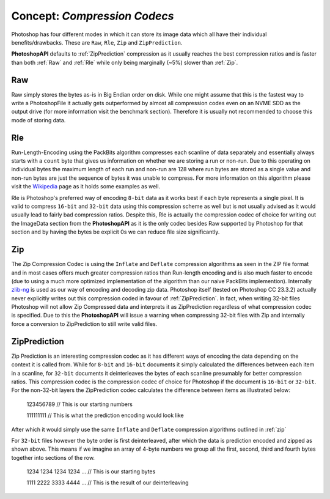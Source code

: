 .. _compression:

Concept: `Compression Codecs`
====================================

Photoshop has four different modes in which it can store its image data which all have their individual benefits/drawbacks. These are ``Raw``, ``Rle``, ``Zip`` and ``ZipPrediction``.


**PhotoshopAPI** defaults to :ref:`ZipPrediction` compression as it usually reaches the best compression ratios and is faster than both :ref:`Raw` and :ref:`Rle` while only being
marginally (~5%) slower than :ref:`Zip`.

.. _raw:

Raw
----

Raw simply stores the bytes as-is in Big Endian order on disk. While one might assume that this is the fastest way to write a PhotoshopFile it actually gets
outperformed by almost all compression codes even on an NVME SDD as the output drive (for more information visit the benchmark section). Therefore it is usually
not recommended to choose this mode of storing data.

.. _rle:

Rle
----

Run-Length-Encoding using the PackBits algorithm compresses each scanline of data separately and essentially always starts with a ``count`` byte that gives us information on whether we are storing 
a run or non-run. Due to this operating on individual bytes the maximum length of each run and non-run are 128 where run bytes are stored as a single value and non-run bytes are just the sequence
of bytes it was unable to compress. For more information on this algorithm please visit the `Wikipedia <https://en.wikipedia.org/wiki/PackBits>`_ page as it holds some examples as well.

Rle is Photoshop's preferred way of encoding ``8-bit`` data as it works best if each byte represents a single pixel. It is valid to compress ``16-bit`` and ``32-bit`` data using this compression scheme
as well but is not usually advised as it would usually lead to fairly bad compression ratios. Despite this, Rle is actually the compression codec of choice for writing out the ImageData section
from the **PhotoshopAPI** as it is the only codec besides Raw supported by Photoshop for that section and by having the bytes be explicit 0s we can reduce file size significantly.


.. _zip:

Zip
----

The Zip Compression Codec is using the ``Inflate`` and ``Deflate`` compression algorithms as seen in the ZIP file format and in most cases offers much greater compression ratios than Run-length encoding
and is also much faster to encode (due to using a much more optimized implementation of the algorithm than our naive PackBits implemention). Internally `zlib-ng <https://github.com/zlib-ng/zlib-ng>`_ 
is used as our way of encoding and decoding zip data. Photoshop itself (tested on Photoshop CC 23.3.2) actually never explicitly writes out this compression coded in favour of :ref:`ZipPrediction`.
In fact, when writing 32-bit files Photoshop will not allow Zip Compressed data and interprets it as ZipPrediction regardless of what compression codec is specified. Due to this the **PhotoshopAPI**
will issue a warning when compressing 32-bit files with Zip and internally force a conversion to ZipPrediction to still write valid files.


.. _zipprediction:

ZipPrediction
--------------

Zip Prediction is an interesting compression codec as it has different ways of encoding the data depending on the context it is called from. While for ``8-bit`` and ``16-bit`` documents
it simply calculated the differences between each item in a scanline, for ``32-bit`` documents it deinterleaves the bytes of each scanline presumably for better compression ratios. This
compression codec is the compression codec of choice for Photoshop if the document is ``16-bit`` or ``32-bit``. For the non-32-bit layers the ZipPrediction codec calculates the difference
between items as illustrated below:


	123456789 // This is our starting numbers

	111111111 // This is what the prediction encoding would look like

After which it would simply use the same ``Inflate`` and ``Deflate`` compression algorithms outlined in :ref:`zip`

For ``32-bit`` files however the byte order is first deinterleaved, after which the data is prediction encoded and zipped as shown above. This means if we imagine an array of 4-byte numbers we group all the 
first, second, third and fourth bytes together into sections of the row.

	1234 1234 1234 1234 ...		// This is our starting bytes

	1111 2222 3333 4444 ...		// This is the result of our deinterleaving


